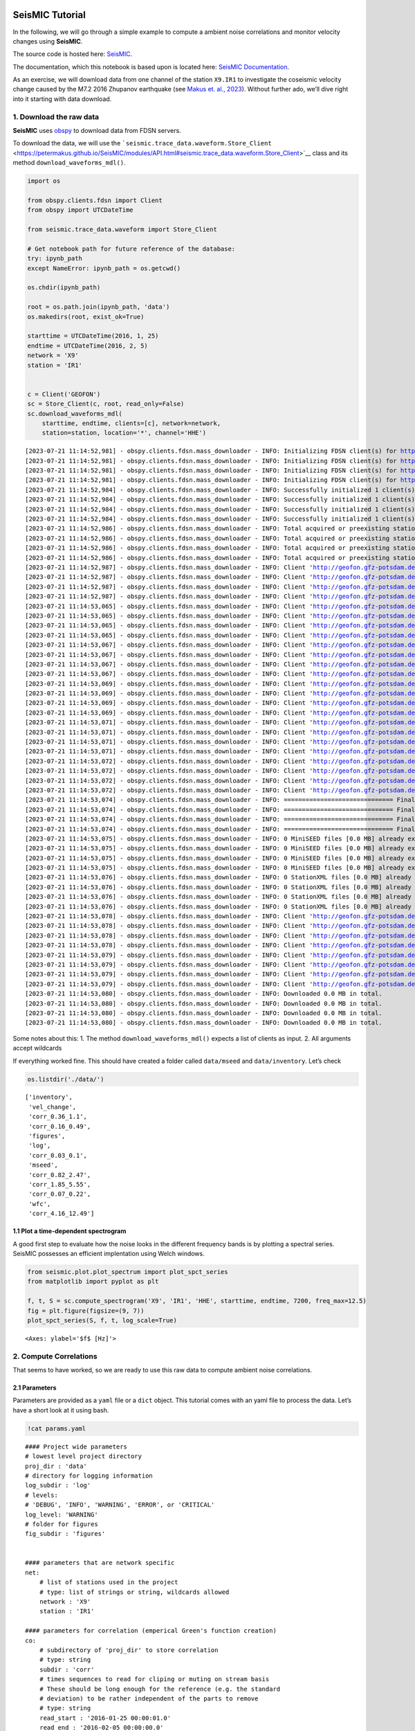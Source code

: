**SeisMIC** Tutorial
====================

.. image:: ../docs/source/figures/seismic_logo_small.png

In the following, we will go through a simple example to compute a
ambient noise correlations and monitor velocity changes using
**SeisMIC**.

The source code is hosted here:
`SeisMIC <https://github.com/PeterMakus/SeisMIC>`__.

The documentation, which this notebook is based upon is located here:
`SeisMIC Documentation <https://petermakus.github.io/SeisMIC/>`__.

As an exercise, we will download data from one channel of the station
``X9.IR1`` to investigate the coseismic velocity change caused by the
M7.2 2016 Zhupanov earthquake (see `Makus et. al.,
2023 <https://doi.org/10.1029/2022JB025738>`__). Without further ado,
we’ll dive right into it starting with data download.

1. Download the raw data
------------------------

**SeisMIC** uses `obspy <https://docs.obspy.org/>`__ to download data
from FDSN servers.

To download the data, we will use the
```seismic.trace_data.waveform.Store_Client`` <https://petermakus.github.io/SeisMIC/modules/API.html#seismic.trace_data.waveform.Store_Client>`__
class and its method ``download_waveforms_mdl()``.

.. code:: ipython3

    import os
    
    from obspy.clients.fdsn import Client
    from obspy import UTCDateTime
    
    from seismic.trace_data.waveform import Store_Client
    
    # Get notebook path for future reference of the database:
    try: ipynb_path
    except NameError: ipynb_path = os.getcwd()
    
    os.chdir(ipynb_path)
    
    root = os.path.join(ipynb_path, 'data')
    os.makedirs(root, exist_ok=True)
    
    starttime = UTCDateTime(2016, 1, 25)
    endtime = UTCDateTime(2016, 2, 5)
    network = 'X9'
    station = 'IR1'
    
    
    c = Client('GEOFON')
    sc = Store_Client(c, root, read_only=False)
    sc.download_waveforms_mdl(
        starttime, endtime, clients=[c], network=network,
        station=station, location='*', channel='HHE')



.. parsed-literal::

    [2023-07-21 11:14:52,981] - obspy.clients.fdsn.mass_downloader - INFO: Initializing FDSN client(s) for http://geofon.gfz-potsdam.de.
    [2023-07-21 11:14:52,981] - obspy.clients.fdsn.mass_downloader - INFO: Initializing FDSN client(s) for http://geofon.gfz-potsdam.de.
    [2023-07-21 11:14:52,981] - obspy.clients.fdsn.mass_downloader - INFO: Initializing FDSN client(s) for http://geofon.gfz-potsdam.de.
    [2023-07-21 11:14:52,981] - obspy.clients.fdsn.mass_downloader - INFO: Initializing FDSN client(s) for http://geofon.gfz-potsdam.de.
    [2023-07-21 11:14:52,984] - obspy.clients.fdsn.mass_downloader - INFO: Successfully initialized 1 client(s): http://geofon.gfz-potsdam.de.
    [2023-07-21 11:14:52,984] - obspy.clients.fdsn.mass_downloader - INFO: Successfully initialized 1 client(s): http://geofon.gfz-potsdam.de.
    [2023-07-21 11:14:52,984] - obspy.clients.fdsn.mass_downloader - INFO: Successfully initialized 1 client(s): http://geofon.gfz-potsdam.de.
    [2023-07-21 11:14:52,984] - obspy.clients.fdsn.mass_downloader - INFO: Successfully initialized 1 client(s): http://geofon.gfz-potsdam.de.
    [2023-07-21 11:14:52,986] - obspy.clients.fdsn.mass_downloader - INFO: Total acquired or preexisting stations: 0
    [2023-07-21 11:14:52,986] - obspy.clients.fdsn.mass_downloader - INFO: Total acquired or preexisting stations: 0
    [2023-07-21 11:14:52,986] - obspy.clients.fdsn.mass_downloader - INFO: Total acquired or preexisting stations: 0
    [2023-07-21 11:14:52,986] - obspy.clients.fdsn.mass_downloader - INFO: Total acquired or preexisting stations: 0
    [2023-07-21 11:14:52,987] - obspy.clients.fdsn.mass_downloader - INFO: Client 'http://geofon.gfz-potsdam.de' - Requesting unreliable availability.
    [2023-07-21 11:14:52,987] - obspy.clients.fdsn.mass_downloader - INFO: Client 'http://geofon.gfz-potsdam.de' - Requesting unreliable availability.
    [2023-07-21 11:14:52,987] - obspy.clients.fdsn.mass_downloader - INFO: Client 'http://geofon.gfz-potsdam.de' - Requesting unreliable availability.
    [2023-07-21 11:14:52,987] - obspy.clients.fdsn.mass_downloader - INFO: Client 'http://geofon.gfz-potsdam.de' - Requesting unreliable availability.
    [2023-07-21 11:14:53,065] - obspy.clients.fdsn.mass_downloader - INFO: Client 'http://geofon.gfz-potsdam.de' - Successfully requested availability (0.08 seconds)
    [2023-07-21 11:14:53,065] - obspy.clients.fdsn.mass_downloader - INFO: Client 'http://geofon.gfz-potsdam.de' - Successfully requested availability (0.08 seconds)
    [2023-07-21 11:14:53,065] - obspy.clients.fdsn.mass_downloader - INFO: Client 'http://geofon.gfz-potsdam.de' - Successfully requested availability (0.08 seconds)
    [2023-07-21 11:14:53,065] - obspy.clients.fdsn.mass_downloader - INFO: Client 'http://geofon.gfz-potsdam.de' - Successfully requested availability (0.08 seconds)
    [2023-07-21 11:14:53,067] - obspy.clients.fdsn.mass_downloader - INFO: Client 'http://geofon.gfz-potsdam.de' - Found 1 stations (1 channels).
    [2023-07-21 11:14:53,067] - obspy.clients.fdsn.mass_downloader - INFO: Client 'http://geofon.gfz-potsdam.de' - Found 1 stations (1 channels).
    [2023-07-21 11:14:53,067] - obspy.clients.fdsn.mass_downloader - INFO: Client 'http://geofon.gfz-potsdam.de' - Found 1 stations (1 channels).
    [2023-07-21 11:14:53,067] - obspy.clients.fdsn.mass_downloader - INFO: Client 'http://geofon.gfz-potsdam.de' - Found 1 stations (1 channels).
    [2023-07-21 11:14:53,069] - obspy.clients.fdsn.mass_downloader - INFO: Client 'http://geofon.gfz-potsdam.de' - Will attempt to download data from 1 stations.
    [2023-07-21 11:14:53,069] - obspy.clients.fdsn.mass_downloader - INFO: Client 'http://geofon.gfz-potsdam.de' - Will attempt to download data from 1 stations.
    [2023-07-21 11:14:53,069] - obspy.clients.fdsn.mass_downloader - INFO: Client 'http://geofon.gfz-potsdam.de' - Will attempt to download data from 1 stations.
    [2023-07-21 11:14:53,069] - obspy.clients.fdsn.mass_downloader - INFO: Client 'http://geofon.gfz-potsdam.de' - Will attempt to download data from 1 stations.
    [2023-07-21 11:14:53,071] - obspy.clients.fdsn.mass_downloader - INFO: Client 'http://geofon.gfz-potsdam.de' - Status for 11 time intervals/channels before downloading: IGNORE
    [2023-07-21 11:14:53,071] - obspy.clients.fdsn.mass_downloader - INFO: Client 'http://geofon.gfz-potsdam.de' - Status for 11 time intervals/channels before downloading: IGNORE
    [2023-07-21 11:14:53,071] - obspy.clients.fdsn.mass_downloader - INFO: Client 'http://geofon.gfz-potsdam.de' - Status for 11 time intervals/channels before downloading: IGNORE
    [2023-07-21 11:14:53,071] - obspy.clients.fdsn.mass_downloader - INFO: Client 'http://geofon.gfz-potsdam.de' - Status for 11 time intervals/channels before downloading: IGNORE
    [2023-07-21 11:14:53,072] - obspy.clients.fdsn.mass_downloader - INFO: Client 'http://geofon.gfz-potsdam.de' - No station information to download.
    [2023-07-21 11:14:53,072] - obspy.clients.fdsn.mass_downloader - INFO: Client 'http://geofon.gfz-potsdam.de' - No station information to download.
    [2023-07-21 11:14:53,072] - obspy.clients.fdsn.mass_downloader - INFO: Client 'http://geofon.gfz-potsdam.de' - No station information to download.
    [2023-07-21 11:14:53,072] - obspy.clients.fdsn.mass_downloader - INFO: Client 'http://geofon.gfz-potsdam.de' - No station information to download.
    [2023-07-21 11:14:53,074] - obspy.clients.fdsn.mass_downloader - INFO: ============================== Final report
    [2023-07-21 11:14:53,074] - obspy.clients.fdsn.mass_downloader - INFO: ============================== Final report
    [2023-07-21 11:14:53,074] - obspy.clients.fdsn.mass_downloader - INFO: ============================== Final report
    [2023-07-21 11:14:53,074] - obspy.clients.fdsn.mass_downloader - INFO: ============================== Final report
    [2023-07-21 11:14:53,075] - obspy.clients.fdsn.mass_downloader - INFO: 0 MiniSEED files [0.0 MB] already existed.
    [2023-07-21 11:14:53,075] - obspy.clients.fdsn.mass_downloader - INFO: 0 MiniSEED files [0.0 MB] already existed.
    [2023-07-21 11:14:53,075] - obspy.clients.fdsn.mass_downloader - INFO: 0 MiniSEED files [0.0 MB] already existed.
    [2023-07-21 11:14:53,075] - obspy.clients.fdsn.mass_downloader - INFO: 0 MiniSEED files [0.0 MB] already existed.
    [2023-07-21 11:14:53,076] - obspy.clients.fdsn.mass_downloader - INFO: 0 StationXML files [0.0 MB] already existed.
    [2023-07-21 11:14:53,076] - obspy.clients.fdsn.mass_downloader - INFO: 0 StationXML files [0.0 MB] already existed.
    [2023-07-21 11:14:53,076] - obspy.clients.fdsn.mass_downloader - INFO: 0 StationXML files [0.0 MB] already existed.
    [2023-07-21 11:14:53,076] - obspy.clients.fdsn.mass_downloader - INFO: 0 StationXML files [0.0 MB] already existed.
    [2023-07-21 11:14:53,078] - obspy.clients.fdsn.mass_downloader - INFO: Client 'http://geofon.gfz-potsdam.de' - Acquired 0 MiniSEED files [0.0 MB].
    [2023-07-21 11:14:53,078] - obspy.clients.fdsn.mass_downloader - INFO: Client 'http://geofon.gfz-potsdam.de' - Acquired 0 MiniSEED files [0.0 MB].
    [2023-07-21 11:14:53,078] - obspy.clients.fdsn.mass_downloader - INFO: Client 'http://geofon.gfz-potsdam.de' - Acquired 0 MiniSEED files [0.0 MB].
    [2023-07-21 11:14:53,078] - obspy.clients.fdsn.mass_downloader - INFO: Client 'http://geofon.gfz-potsdam.de' - Acquired 0 MiniSEED files [0.0 MB].
    [2023-07-21 11:14:53,079] - obspy.clients.fdsn.mass_downloader - INFO: Client 'http://geofon.gfz-potsdam.de' - Acquired 0 StationXML files [0.0 MB].
    [2023-07-21 11:14:53,079] - obspy.clients.fdsn.mass_downloader - INFO: Client 'http://geofon.gfz-potsdam.de' - Acquired 0 StationXML files [0.0 MB].
    [2023-07-21 11:14:53,079] - obspy.clients.fdsn.mass_downloader - INFO: Client 'http://geofon.gfz-potsdam.de' - Acquired 0 StationXML files [0.0 MB].
    [2023-07-21 11:14:53,079] - obspy.clients.fdsn.mass_downloader - INFO: Client 'http://geofon.gfz-potsdam.de' - Acquired 0 StationXML files [0.0 MB].
    [2023-07-21 11:14:53,080] - obspy.clients.fdsn.mass_downloader - INFO: Downloaded 0.0 MB in total.
    [2023-07-21 11:14:53,080] - obspy.clients.fdsn.mass_downloader - INFO: Downloaded 0.0 MB in total.
    [2023-07-21 11:14:53,080] - obspy.clients.fdsn.mass_downloader - INFO: Downloaded 0.0 MB in total.
    [2023-07-21 11:14:53,080] - obspy.clients.fdsn.mass_downloader - INFO: Downloaded 0.0 MB in total.


Some notes about this: 1. The method ``download_waveforms_mdl()``
expects a list of clients as input. 2. All arguments accept wildcards

If everything worked fine. This should have created a folder called
``data/mseed`` and ``data/inventory``. Let’s check

.. code:: ipython3

    os.listdir('./data/')




.. parsed-literal::

    ['inventory',
     'vel_change',
     'corr_0.36_1.1',
     'corr_0.16_0.49',
     'figures',
     'log',
     'corr_0.03_0.1',
     'mseed',
     'corr_0.82_2.47',
     'corr_1.85_5.55',
     'corr_0.07_0.22',
     'wfc',
     'corr_4.16_12.49']



1.1 Plot a time-dependent spectrogram
~~~~~~~~~~~~~~~~~~~~~~~~~~~~~~~~~~~~~

A good first step to evaluate how the noise looks in the different
frequency bands is by plotting a spectral series. SeisMIC possesses an
efficient implentation using Welch windows.

.. code:: ipython3

    from seismic.plot.plot_spectrum import plot_spct_series
    from matplotlib import pyplot as plt
    
    f, t, S = sc.compute_spectrogram('X9', 'IR1', 'HHE', starttime, endtime, 7200, freq_max=12.5)
    fig = plt.figure(figsize=(9, 7))
    plot_spct_series(S, f, t, log_scale=True)




.. parsed-literal::

    <Axes: ylabel='$f$ [Hz]'>




.. image:: tutorial_files/tutorial_6_1.png


2. Compute Correlations
-----------------------

That seems to have worked, so we are ready to use this raw data to
compute ambient noise correlations.

2.1 Parameters
~~~~~~~~~~~~~~

Parameters are provided as a ``yaml`` file or a ``dict`` object. This
tutorial comes with an yaml file to process the data. Let’s have a short
look at it using bash.

.. code:: ipython3

    !cat params.yaml


.. parsed-literal::

    #### Project wide parameters
    # lowest level project directory
    proj_dir : 'data'
    # directory for logging information
    log_subdir : 'log'
    # levels:
    # 'DEBUG', 'INFO', 'WARNING', 'ERROR', or 'CRITICAL'
    log_level: 'WARNING'
    # folder for figures
    fig_subdir : 'figures'
    
    
    #### parameters that are network specific
    net:
        # list of stations used in the project
        # type: list of strings or string, wildcards allowed
        network : 'X9'
        station : 'IR1'
    
    #### parameters for correlation (emperical Green's function creation)
    co:
        # subdirectory of 'proj_dir' to store correlation
        # type: string
        subdir : 'corr'
        # times sequences to read for cliping or muting on stream basis
        # These should be long enough for the reference (e.g. the standard
        # deviation) to be rather independent of the parts to remove
        # type: string
        read_start : '2016-01-25 00:00:01.0'
        read_end : '2016-02-05 00:00:00.0'
        # type: float [seconds]
        # The longer the faster, but higher RAM usage.
        # Note that this is also the length of the correlation batches
        # that will be written (i.e., length that will be 
        # kept in memory before writing to disk)
        read_len : 86398
        read_inc : 86400
    
        # New sampling rate in Hz. Note that it will try to decimate
        # if possible (i.e., there is an integer factor from the
        # native sampling_rate)
        sampling_rate : 25
        # Remove the instrument response, will take substantially more time
        remove_response : False
    
        # Method to combine different traces
        combination_method : 'autoComponents'
      
        # If you want only specific combinations to be computed enter them here
        # In the form [Net0-Net0.Stat0-Stat1]
        # This option will only be consider if combination_method == 'betweenStations'
        # Comment or set == None if not in use
        xcombinations : None
    
        # preprocessing of the original length time series
        # these function work on an obspy.Stream object given as first argument
        # and return an obspy.Stream object.
        preProcessing : [
                        {'function':'seismic.correlate.preprocessing_stream.detrend_st',
                        'args':{'type':'linear'}},
                        {'function':'seismic.correlate.preprocessing_stream.cos_taper_st',
                          'args':{'taper_len': 100, # seconds
                                  'lossless': True}}, # lossless tapering stitches additional data to trace, tapers, and removes the tapered ends after preprocessing
                        {'function':'seismic.correlate.preprocessing_stream.stream_filter',
                          'args':{'ftype':'bandpass',
                                  'filter_option':{'freqmin':0.01, #0.01
                                                   'freqmax':12.49}}}
                         #{'function':'seismic.correlate.preprocessing_stream.stream_mute',
                         # 'args':{'taper_len':100,
                         #         'mute_method':'std_factor',
                         #         'mute_value':3}}
                        ]
        # subdivision of the read sequences for correlation
        # if this is set the stream processing will happen on the hourly subdivision. This has the
        # advantage that data that already exists will not need to be preprocessed again
        # On the other hand, computing a whole new database might be slower
        # Recommended to be set to True if:
        # a) You update your database and a lot of the data is already available (up to a magnitude faster)
        # b) corr_len is close to read_len
        # Is automatically set to False if you are computing a completely new db
        preprocess_subdiv: True
        # type: presence of this key
        subdivision:
            # type: float [seconds]
            corr_inc : 3600
            corr_len : 3600
            # recombine these subdivisions
            # unused at the time
            # type: boolean
            recombine_subdivision : True
            # delete
            # type: booblean
            delete_subdivision : False
    
        # parameters for correlation preprocessing
        # Standard functions reside in seismic.correlate.preprocessing_td and preprocessing_fd, respectively
        corr_args : {'TDpreProcessing':[
                                        {'function':'seismic.correlate.preprocessing_td.detrend',
                                        'args':{'type':'linear'}},
                                       {'function':'seismic.correlate.preprocessing_td.TDfilter',
                                       'args':{'type':'bandpass','freqmin':2,'freqmax':4}},
                                        #{'function':'seismic.correlate.preprocessing_td.mute',
                                        # 'args':{'taper_len':100.,
                                               # 'threshold':1000, absolute threshold
                                        #         'std_factor':3,
                                        #         'filter':{'type':'bandpass','freqmin':2,'freqmax':4},
                                        #         'extend_gaps':True}},
                                      #  {'function':'seismic.correlate.preprocessing_td.clip',
                                      #   'args':{'std_factor':2.5}},
                                       {'function':'seismic.correlate.preprocessing_td.signBitNormalization',
                                        'args': {}}
                                       ],
                      # Standard functions reside in seismic.correlate.preprocessing_fd
                     'FDpreProcessing':[
                                        # {'function':'seismic.correlate.preprocessing_fd.spectralWhitening',
                                        #  'args':{'joint_norm':False}},
                                        {'function':'seismic.correlate.preprocessing_fd.FDfilter',
                                         'args':{'flimit':[1.33, 2, 4, 6]}}
                                        #  {'function':seismic.correlate.preprocessing_fd.FDsignBitNormalization,
                                        # 'args':{}}
                                        ],
                     'lengthToSave':25,
                     'center_correlation':True,      # make sure zero correlation time is in the center
                     'normalize_correlation':True,
                     'combinations':[]
                    }
    
    
    #### parameters for the estimation of time differences
    dv:
        # subfolder for storage of time difference results
        subdir : 'vel_change'
    
        # Plotting
        plot_vel_change : True
    
        ### Definition of calender time windows for the time difference measurements
        start_date : '2016-01-25 00:00:00.0'   # %Y-%m-%dT%H:%M:%S.%fZ'
        end_date : '2016-02-05 00:00:00.0'
        win_len : 3600                         # length of window in which EGFs are stacked
        date_inc : 3600                        # increment of measurements
    
        ### Frequencies
        freq_min : 2
        freq_max : 4
    
        ### Definition of lapse time window
        tw_start : 3.5     # lapse time of first sample [s]
        tw_len : 8.5       # length of window [s] Can be None if the whole (rest) of the coda should be used
        sides : 'both'   # options are left (for acausal), right (causal), both, or single (for active source experiments where the first sample is the trigger time)
        compute_tt : False  # Computes the travel time and adds it to tw_start (tt is 0 if not xstations). If true a rayleigh wave velocity has to be provided
        rayleigh_wave_velocity : 1  # rayleigh wave velocity in km/s, will be ignored if compute_tt=False
        
    
        ### Range to try stretching
        stretch_range : 0.03
        stretch_steps : 1001
      
        #### Reference trace extraction
        #  win_inc : Length in days of each reference time window to be used for trace extraction
        # If == 0, only one trace will be extracted
        # If > 0, mutliple reference traces will be used for the dv calculation
        # Can also be a list if the length of the windows should vary
        # See seismic.correlate.stream.CorrBulk.extract_multi_trace for details on arguments
        dt_ref : {'win_inc' : 0, 'method': 'mean', 'percentile': 50}
    
        # preprocessing on the correlation bulk or corr_stream before stretch estimation
        preprocessing: [
                        #{'function': 'pop_at_utcs', 'args': {'utcs': np.array([UTCDateTime()])},
                        {'function': 'smooth', 'args': {'wsize': 4, 'wtype': 'hanning', 'axis': 1}}
        ]
    
        # postprocessing of dv objects before saving and plotting
        postprocessing: [
                          # {'function': 'smooth_sim_mat', 'args': {'win_len': 7, exclude_corr_below: 0}}
        ]
    
    #### parameters to compute the waveform coherence
    wfc:
      # subfolder for storage of time difference results
        subdir : 'wfc'
    
        ### Definition of calender time windows for the time difference measurements
        start_date : '2016-01-25 00:00:00.0'   # %Y-%m-%dT%H:%M:%S.%fZ'
        end_date : '2016-02-05 00:00:00.0'
        win_len : 3600                         # length of window in which EGFs are stacked
        date_inc : 3600                        # increment of measurements
    
        ### Frequencies
        # can be lists of same length
        freq_min : [0.0625, 0.09, 0.125, 0.1875, 0.25, 0.375, 0.5, 0.75, 1, 1.5, 2, 3, 4, 5, 6, 8]
        freq_max : [0.125, 0.18, 0.25, 0.375, 0.5, 0.75, 1, 1.5, 2, 3, 4, 6, 8, 10, 12, 12.49]
    
        ### Definition of lapse time window
        # can be lists of same length or tw_start: List and tw_len: single value (will be applied to all)
        tw_start : [0, 1.25, 2.5, 3.75, 5, 6.25, 7.5, 8.75, 10, 11.25, 12.5, 13.75, 15, 16.25, 17.5, 17.75, 20]     # lapse time of first sample [s]
        tw_len : 5       # length of window [s]
      
        #### Reference trace extraction
        #  win_inc : Length in days of each reference time window to be used for trace extraction
        # If == 0, only one trace will be extracted
        # If > 0, mutliple reference traces will be used for the dv calculation
        # Can also be a list if the length of the windows should vary
        # See seismic.correlate.stream.CorrBulk.extract_multi_trace for details on arguments
        dt_ref : {'win_inc' : 0, 'method': 'mean', 'percentile': 50}
    
        # preprocessing on the correlation bulk before stretch estimation
        preprocessing: [
                        {'function': 'smooth', 'args': {'wsize': 4, 'wtype': 'hanning', 'axis': 1}}
        ]
    
        ### SAVING
        # save components separately or only their average?
        save_comps: False
    


Each of the parameters is described in the
`Documentation <https://petermakus.github.io/SeisMIC/modules/correlate/get_started.html>`__.

To start the computation of the correlation we will use
```MPI`` <https://mpi4py.readthedocs.io/>`__ and a simple python script,
which could look like this:

.. code:: ipython3

    !cat correlate.py


.. parsed-literal::

    import os
    # This tells numpy to only use one thread
    # As we use MPI this is necessary to avoid overascribing threads
    os.environ['OPENBLAS_NUM_THREADS'] = '1'
    
    from time import time
    
    from obspy.clients.fdsn import Client
    
    from seismic.correlate.correlate import Correlator
    from seismic.trace_data.waveform import Store_Client
    
    # Path to the paramter file we created in the step before
    params = 'params.yaml'
    # You don't have to set this (could be None)
    client = Client('GEOFON')
    # root is the same as proj_dir in params.yaml
    root = 'data'
    sc = Store_Client(client, root)
    
    c = Correlator(sc, options=params)
    print('Correlator initiated')
    x = time()
    st = c.pxcorr()
    print('Correlation finished after', time()-x, 'seconds')


2.2 Start correlation
---------------------

To start the correlation, we will use the ``mpirun`` command in bash:

Jupyter notebook limits the output, so if you wish to see the complete
output, you might prefer actually executing these commands in a
terminal.

.. code:: ipython3

    import os
    # This gives number of threads, usually twice as many as physical cores
    ncpus = os.cpu_count()//2
    !mpirun -n $ncpus python correlate.py


.. parsed-literal::

    Correlator initiated
    Correlator initiated
    2023-07-21 11:15:29,237 - WARNING - No existing data found.
    Automatically setting preprocess_subdiv to False to optimise performance.
      0%|          | 0/11 [00:00<?, ?it/s]Correlator initiated
    Correlator initiated
      0%|          | 0/11 [00:00<?, ?it/s]Correlator initiated
    Correlator initiated
    100%|██████████| 11/11 [00:15<00:00,  1.39s/it]
    100%|██████████| 11/11 [00:14<00:00,  1.36s/it]
    100%|██████████| 11/11 [00:14<00:00,  1.35s/it]
    100%|██████████| 11/11 [00:14<00:00,  1.36s/it]
    100%|██████████| 11/11 [00:14<00:00,  1.35s/it]
    100%|██████████| 11/11 [00:15<00:00,  1.39s/it]
    Correlation finished after 14.919074058532715 seconds
    Correlation finished after 14.849216222763062 seconds
    Correlation finished after Correlation finished after 14.84933614730835 seconds
    14.9193696975708 seconds
    Correlation finished after 15.333239555358887 seconds
    Correlation finished after 15.5463285446167 seconds


Now let’s have a look at those correlations. To do so, we use the
```CorrelationDataBase`` <https://petermakus.github.io/SeisMIC/modules/API.html#seismic.db.corr_hdf5.CorrelationDataBase>`__
object. All correlations are saved in the folder ``data/corr`` as
defined in our params.yaml file.

.. code:: ipython3

    from seismic.db.corr_hdf5 import CorrelationDataBase
    
    with CorrelationDataBase(f'data/corr/{network}-{network}.{station}-{station}.h5', mode='r') as cdb:
        # find the available labels
        print(list(cdb.keys()))


.. parsed-literal::

    ['co', 'stack_86398', 'subdivision']


**SeisMIC’s** standard labels are ``'subdivision`` for the correlations
of corr_len and ``stack_*stacklen*`` for the stack (with *stacklen*
being the length of the stack in seconds).

**SeisMIC** uses some sort of “combined seed codes” structured as above.

.. code:: ipython3

    with CorrelationDataBase(f'data/corr/{network}-{network}.{station}-{station}.h5', mode='r') as cdb:
        # find the available labels
        print(cdb.get_available_channels(
            tag='stack_86398', network=f'{network}-{network}', station=f'{station}-{station}'))
        print(cdb.get_available_starttimes(
            tag='subdivision', network=f'{network}-{network}', station=f'{station}-{station}', channel='*'))
        cst = cdb.get_data(f'{network}-{network}', f'{station}-{station}', 'HHE-HHE', 'subdivision')
    print(type(cst))
    
    # filter frequencies, so we can see something
    cst = cst.filter('bandpass', freqmin=2, freqmax=4)


.. parsed-literal::

    ['HHE-HHE']
    {'HHE-HHE': ['2016025T000001.0000Z', '2016025T010001.0000Z', '2016025T020001.0000Z', '2016025T030001.0000Z', '2016025T040001.0000Z', '2016025T050001.0000Z', '2016025T060001.0000Z', '2016025T070001.0000Z', '2016025T080001.0000Z', '2016025T090001.0000Z', '2016025T100001.0000Z', '2016025T110001.0000Z', '2016025T120001.0000Z', '2016025T130001.0000Z', '2016025T140001.0000Z', '2016025T150001.0000Z', '2016025T160001.0000Z', '2016025T170001.0000Z', '2016025T180001.0000Z', '2016025T190001.0000Z', '2016025T200001.0000Z', '2016025T210001.0000Z', '2016025T220001.0000Z', '2016025T230001.0000Z', '2016026T000001.0000Z', '2016026T010001.0000Z', '2016026T020001.0000Z', '2016026T030001.0000Z', '2016026T040001.0000Z', '2016026T050001.0000Z', '2016026T060001.0000Z', '2016026T070001.0000Z', '2016026T080001.0000Z', '2016026T090001.0000Z', '2016026T100001.0000Z', '2016026T110001.0000Z', '2016026T120001.0000Z', '2016026T130001.0000Z', '2016026T140001.0000Z', '2016026T150001.0000Z', '2016026T160001.0000Z', '2016026T170001.0000Z', '2016026T180001.0000Z', '2016026T190001.0000Z', '2016026T200001.0000Z', '2016026T210001.0000Z', '2016026T220001.0000Z', '2016026T230001.0000Z', '2016027T000001.0000Z', '2016027T010001.0000Z', '2016027T020001.0000Z', '2016027T030001.0000Z', '2016027T040001.0000Z', '2016027T050001.0000Z', '2016027T060001.0000Z', '2016027T070001.0000Z', '2016027T080001.0000Z', '2016027T090001.0000Z', '2016027T100001.0000Z', '2016027T110001.0000Z', '2016027T120001.0000Z', '2016027T130001.0000Z', '2016027T140001.0000Z', '2016027T150001.0000Z', '2016027T160001.0000Z', '2016027T170001.0000Z', '2016027T180001.0000Z', '2016027T190001.0000Z', '2016027T200001.0000Z', '2016027T210001.0000Z', '2016027T220001.0000Z', '2016027T230001.0000Z', '2016028T000001.0000Z', '2016028T010001.0000Z', '2016028T020001.0000Z', '2016028T030001.0000Z', '2016028T040001.0000Z', '2016028T050001.0000Z', '2016028T060001.0000Z', '2016028T070001.0000Z', '2016028T080001.0000Z', '2016028T090001.0000Z', '2016028T100001.0000Z', '2016028T110001.0000Z', '2016028T120001.0000Z', '2016028T130001.0000Z', '2016028T140001.0000Z', '2016028T150001.0000Z', '2016028T160001.0000Z', '2016028T170001.0000Z', '2016028T180001.0000Z', '2016028T190001.0000Z', '2016028T200001.0000Z', '2016028T210001.0000Z', '2016028T220001.0000Z', '2016028T230001.0000Z', '2016029T000001.0000Z', '2016029T010001.0000Z', '2016029T020001.0000Z', '2016029T030001.0000Z', '2016029T040001.0000Z', '2016029T050001.0000Z', '2016029T060001.0000Z', '2016029T070001.0000Z', '2016029T080001.0000Z', '2016029T090001.0000Z', '2016029T100001.0000Z', '2016029T110001.0000Z', '2016029T120001.0000Z', '2016029T130001.0000Z', '2016029T140001.0000Z', '2016029T150001.0000Z', '2016029T160001.0000Z', '2016029T170001.0000Z', '2016029T180001.0000Z', '2016029T190001.0000Z', '2016029T200001.0000Z', '2016029T210001.0000Z', '2016029T220001.0000Z', '2016029T230001.0000Z', '2016030T000001.0000Z', '2016030T010001.0000Z', '2016030T020001.0000Z', '2016030T030001.0000Z', '2016030T040001.0000Z', '2016030T050001.0000Z', '2016030T060001.0000Z', '2016030T070001.0000Z', '2016030T080001.0000Z', '2016030T090001.0000Z', '2016030T100001.0000Z', '2016030T110001.0000Z', '2016030T120001.0000Z', '2016030T130001.0000Z', '2016030T140001.0000Z', '2016030T150001.0000Z', '2016030T160001.0000Z', '2016030T170001.0000Z', '2016030T180001.0000Z', '2016030T190001.0000Z', '2016030T200001.0000Z', '2016030T210001.0000Z', '2016030T220001.0000Z', '2016030T230001.0000Z', '2016031T000001.0000Z', '2016031T010001.0000Z', '2016031T020001.0000Z', '2016031T030001.0000Z', '2016031T040001.0000Z', '2016031T050001.0000Z', '2016031T060001.0000Z', '2016031T070001.0000Z', '2016031T080001.0000Z', '2016031T090001.0000Z', '2016031T100001.0000Z', '2016031T110001.0000Z', '2016031T120001.0000Z', '2016031T130001.0000Z', '2016031T140001.0000Z', '2016031T150001.0000Z', '2016031T160001.0000Z', '2016031T170001.0000Z', '2016031T180001.0000Z', '2016031T190001.0000Z', '2016031T200001.0000Z', '2016031T210001.0000Z', '2016031T220001.0000Z', '2016031T230001.0000Z', '2016032T000001.0000Z', '2016032T010001.0000Z', '2016032T020001.0000Z', '2016032T030001.0000Z', '2016032T040001.0000Z', '2016032T050001.0000Z', '2016032T060001.0000Z', '2016032T070001.0000Z', '2016032T080001.0000Z', '2016032T090001.0000Z', '2016032T100001.0000Z', '2016032T110001.0000Z', '2016032T120001.0000Z', '2016032T130001.0000Z', '2016032T140001.0000Z', '2016032T150001.0000Z', '2016032T160001.0000Z', '2016032T170001.0000Z', '2016032T180001.0000Z', '2016032T190001.0000Z', '2016032T200001.0000Z', '2016032T210001.0000Z', '2016032T220001.0000Z', '2016032T230001.0000Z', '2016033T000001.0000Z', '2016033T010001.0000Z', '2016033T020001.0000Z', '2016033T030001.0000Z', '2016033T040001.0000Z', '2016033T050001.0000Z', '2016033T060001.0000Z', '2016033T070001.0000Z', '2016033T080001.0000Z', '2016033T090001.0000Z', '2016033T100001.0000Z', '2016033T110001.0000Z', '2016033T120001.0000Z', '2016033T130001.0000Z', '2016033T140001.0000Z', '2016033T150001.0000Z', '2016033T160001.0000Z', '2016033T170001.0000Z', '2016033T180001.0000Z', '2016033T190001.0000Z', '2016033T200001.0000Z', '2016033T210001.0000Z', '2016033T220001.0000Z', '2016033T230001.0000Z', '2016034T000001.0000Z', '2016034T010001.0000Z', '2016034T020001.0000Z', '2016034T030001.0000Z', '2016034T040001.0000Z', '2016034T050001.0000Z', '2016034T060001.0000Z', '2016034T070001.0000Z', '2016034T080001.0000Z', '2016034T090001.0000Z', '2016034T100001.0000Z', '2016034T110001.0000Z', '2016034T120001.0000Z', '2016034T130001.0000Z', '2016034T140001.0000Z', '2016034T150001.0000Z', '2016034T160001.0000Z', '2016034T170001.0000Z', '2016034T180001.0000Z', '2016034T190001.0000Z', '2016034T200001.0000Z', '2016034T210001.0000Z', '2016034T220001.0000Z', '2016034T230001.0000Z', '2016035T000001.0000Z', '2016035T010001.0000Z', '2016035T020001.0000Z', '2016035T030001.0000Z', '2016035T040001.0000Z', '2016035T050001.0000Z', '2016035T060001.0000Z', '2016035T070001.0000Z', '2016035T080001.0000Z', '2016035T090001.0000Z', '2016035T100001.0000Z', '2016035T110001.0000Z', '2016035T120001.0000Z', '2016035T130001.0000Z', '2016035T140001.0000Z', '2016035T150001.0000Z', '2016035T160001.0000Z', '2016035T170001.0000Z', '2016035T180001.0000Z', '2016035T190001.0000Z', '2016035T200001.0000Z', '2016035T210001.0000Z', '2016035T220001.0000Z', '2016035T230001.0000Z']}
    <class 'seismic.correlate.stream.CorrStream'>


``cst`` is now a
```CorrStream`` <https://petermakus.github.io/SeisMIC/modules/API.html#seismic.correlate.stream.CorrStream>`__
- an obspy based object to handle correlations. We can plot those in a
section plot for example by time:

.. code:: ipython3

    from matplotlib import pyplot as plt
    
    plt.figure(figsize=(8, 10))
    ax0 = plt.subplot(2, 1, 1)
    
    cst.plot(timelimits=[-20, 20], cmap='seismic', vmin=-0.5, vmax=0.5, ax=ax0)
    ax0.set_title(f'Autocorrelation {network}.{station}.HHE')
    ax1 = plt.subplot(2, 1, 2)
    cst.plot(scalingfactor=3, timelimits=[0, 20], type='section', ax=ax1)




.. parsed-literal::

    <Axes: xlabel='$\\tau$ [s]'>




.. image:: tutorial_files/tutorial_18_1.png


If you look very very closely, you can see a slight time shift in the
late coda on January 30th. This time shift is associated to the Zhupanov
earthquake. We will try to quantify the velocity change in the
following.

We can also look at a single correlations or at a stack of correlations.
SeisMIC can stack correlation with ``CorrStream.stack``:

.. code:: ipython3

    corrstack = cst.stack()[0]
    corrstack.plot(tlim=[-20,20])




.. parsed-literal::

    <Axes: xlabel='Lag Time [s]', ylabel='Correlation'>




.. image:: tutorial_files/tutorial_20_1.png


Let’s try and combine the two last plots
~~~~~~~~~~~~~~~~~~~~~~~~~~~~~~~~~~~~~~~~

.. code:: ipython3

    plt.figure(figsize=(8, 10))
    ax0 = plt.subplot(2, 1, 1)
    
    cst.plot(timelimits=[-20, 20], cmap='seismic', vmin=-0.5, vmax=0.5, ax=ax0)
    ax0.set_title(f'(a)')
    ax0.plot(
        corrstack.times(),
        [UTCDateTime(i).datetime for i in corrstack.data*3e5 +  UTCDateTime(2016, 1, 31).timestamp],
        color='k', zorder=100, linewidth=1.1)
    
    ax1 = plt.subplot(2, 1, 2)
    cst.plot(scalingfactor=3, timelimits=[0, 20], type='section', ax=ax1)
    ax1.set_title(f'(b)')



.. image:: tutorial_files/tutorial_22_0.png


3. Waveform Coherence
---------------------

We can assess the average stability of the wavefield in different
frequency bands and along the lapse time axis using a measure called the
waveform coherence (see ,e.g., Steinmann, et al., 2021). The waveform
coherence is the zero lag correlation of two noise correlations. Here we
average them for one station and given frequency and lapse time bands.

For this step, we will have to compute a few more noise correlations
over various frequency bands. That’s why the next cell will take a
while.

.. code:: ipython3

    !python wfc.py


.. parsed-literal::

    100%|███████████████████████████████████████████| 11/11 [00:01<00:00,  7.31it/s]
    100%|███████████████████████████████████████████| 11/11 [00:01<00:00,  7.41it/s]
    100%|███████████████████████████████████████████| 11/11 [00:01<00:00,  7.25it/s]
    100%|███████████████████████████████████████████| 11/11 [00:01<00:00,  8.49it/s]
    100%|███████████████████████████████████████████| 11/11 [00:01<00:00,  8.39it/s]
    100%|███████████████████████████████████████████| 11/11 [00:01<00:00,  7.31it/s]
    100%|███████████████████████████████████████████| 11/11 [00:01<00:00,  6.19it/s]
    100%|█████████████████████████████████████████████| 1/1 [00:01<00:00,  1.03s/it]
    100%|█████████████████████████████████████████████| 1/1 [00:01<00:00,  1.05s/it]
    100%|█████████████████████████████████████████████| 1/1 [00:01<00:00,  1.03s/it]
    100%|█████████████████████████████████████████████| 1/1 [00:01<00:00,  1.02s/it]
    100%|█████████████████████████████████████████████| 1/1 [00:00<00:00,  1.08it/s]
    100%|█████████████████████████████████████████████| 1/1 [00:00<00:00,  1.12it/s]
    100%|█████████████████████████████████████████████| 1/1 [00:00<00:00,  1.03it/s]


.. code:: ipython3

    from seismic.monitor.wfc import WFCBulk
    from seismic.monitor.wfc import read_wfc
    
    wfcs = read_wfc('data/wfc/WFC-X9-X9.IR1-IR1.av.*.npz')
    WFCBulk(wfcs).plot(log=True, cmap='batlow')



.. image:: tutorial_files/tutorial_25_0.png


4. Monitoring
-------------

Next, we will compute a velocity change estimate using the stretching
technique (`Sens-Schönfelder & Wegler,
2006 <https://agupubs.onlinelibrary.wiley.com/doi/abs/10.1029/2006gl027797>`__).
You can find the corresponding parameters in the ``dv`` section of the
``params.yaml`` file.

Similarly to the Correlation we can start the monitoring via a simple
script:

.. code:: ipython3

    !cat monitor.py


.. parsed-literal::

    import os
    # This tells numpy to only use one thread
    # As we use MPI this is necessary to avoid overascribing threads
    os.environ['OPENBLAS_NUM_THREADS'] = '1'
    
    from seismic.monitor.monitor import Monitor
    
    yaml_f = 'params.yaml'
    m = Monitor(yaml_f)
    m.compute_velocity_change_bulk()


.. code:: ipython3

    try: ipynb_path
    except NameError: ipynb_path = os.getcwd()
    
    os.chdir(ipynb_path)
    
    # multi-core is not necessarily useful for this example
    # because the jobs are split into N jobs, where N is the number of
    # component combinations (in our case N==1)
    ncpus = os.cpu_count()//2
    !mpirun -n $ncpus python ./monitor.py


.. parsed-literal::

    0it [00:00, ?it/s]
    0it [00:00, ?it/s]/1 [00:00<?, ?it/s]
    0it [00:00, ?it/s]
    0it [00:00, ?it/s]
    0it [00:00, ?it/s]
    saving to X9-X9_IR1-IR1_HHE-HHE
    100%|██████████| 1/1 [00:04<00:00,  4.49s/it]


Make a first plot to get an idea of *dv/v*
~~~~~~~~~~~~~~~~~~~~~~~~~~~~~~~~~~~~~~~~~~

We can use SeisMIC’s inbuilt plotting function for that. The velocity
changes will in general be shown in decimal values.

.. code:: ipython3

    from seismic.monitor.dv import read_dv
    dv = read_dv(f'data/vel_change/DV-{network}-{network}.{station}-{station}.HHE-HHE.npz')
    dv.plot(ylim=(-0.01,0.01))
    
    # We can print some information about the dv object
    print(dv)



.. image:: tutorial_files/tutorial_30_0.png


.. parsed-literal::

    single_ref stretch velocity change estimate of X9-X9.IR1-IR1.HHE-HHE.
    starttdate: Mon Jan 25 00:00:00 2016
    enddate: Fri Feb  5 00:00:00 2016
    
    processed with the following parameters: {'freq_min': 2.0, 'freq_max': 4.0, 'tw_start': 3.5, 'tw_len': 8.5}


Even with comparably little data, we can see the velocity drop on
January 30th. Note that due to the high energy noise, we are able to
retrieve a very high resolution estimate of *dv/v*.

Make the plot look a little nicer
---------------------------------

The plot above is very good if you just want to understand what is going
on, but maybe it is not necessarily something you would want to put into
a publication. Here is a code that makes the plot look like in the above
mentioned publication

.. code:: ipython3

    from obspy import UTCDateTime
    
    from seismic.plot.plot_utils import set_mpl_params
    
    set_mpl_params()
    
    # Origin Time of the Zhupanov earthquake
    otime = UTCDateTime(2016, 1, 30, 3, 25).datetime
    
    fig, ax = dv.plot(style='publication', return_ax=True, ylim=(-.75,.75),
                      dateformat='%d %b')
    
    plt.axvline(otime, linestyle='dashed', c='r', label='M7.2')
    plt.legend()




.. parsed-literal::

    <matplotlib.legend.Legend at 0x7fbc2f7c3f70>




.. image:: tutorial_files/tutorial_33_1.png


What comes next?
================

Increasing the stability
------------------------

In this case, we are fortunate enough to receive a high-resolution
``dv/v`` estimate with the given parameters (not quite by coincidence
;-)).

For many other datasets, you might not be able to achieve satisfactory
stability. Here are some suggestions on how you could tackle that: 1.
Increase the smoothing. This can be done over a number of different
ways, all of them can be configured in ``params.yaml``: - increase
``dv['win_len']`` to stack correlations over the defined amount of time
(in seconds) - in ``dv['preprocessing']`` increase the parameter
``wsize`` of the ``smooth`` function to smoooth the correlation
functions over a larger amount of time (see
`documentation <https://petermakus.github.io/SeisMIC/modules/API.html#seismic.correlate.stream.CorrBulk.smooth>`__)
- In ``dv['postprocessing']`` set a smoothing of the similarity matrix
(see
`documentation <https://petermakus.github.io/SeisMIC/modules/API.html#seismic.monitor.dv.DV.smooth_sim_mat>`__)
2. Try different frequencies, different lag time windows of the coda or
a different preprocessing. 3. Stack the results from several component
combinations as done in `Illien et
al. 2023 <https://academic.oup.com/gji/article-abstract/234/1/124/7008901>`__.
The corresponding function in Seismic is in
`seismic.monitor.monitor.average_component_combinations() <https://petermakus.github.io/SeisMIC/modules/API.html#seismic.monitor.monitor.average_components>`__

Explore other processing possibilities
--------------------------------------

There are a large number of flavours for different processing options
explored. Some of which are natively shipped in SeisMIC. You can
experiment with options to processing your noise correlation functions
differently or compute *dv/v* differently (e.g., thinking about other
algorithms than the stretching technique). By the way: the dictionaries
in the different processing parameters in ``params.yaml`` allow to
import external functions as long as they are scripted in the right way
(see link).

Invert for a velocity change map
--------------------------------

The module ``seismic.monitor.spatial`` implements the surface wave
spatial inversion as proposed by `Obermann et
al. (2013) <https://agupubs.onlinelibrary.wiley.com/doi/full/10.1002/2013JB010399>`__.
Consult the documentation, to learn how to work with spatial inversions.
You can continue with the `spatial Jupyter Notebook <./spatial.ipynb>`__
to learn how to do a spatial inversion with SeisMIC.

References
==========

List of references used in this notebook.

`Illien, Luc, Christoph Sens-Schönfelder, and Kuan-Yu Ke. “Resolving
minute temporal seismic velocity changes induced by earthquake damage:
the more stations, the merrier?.” Geophysical Journal International
234.1 (2023): 124-135. <https://doi.org/10.1093/gji/ggad038>`__

`Makus, P., Sens-Schönfelder, C., Illien, L., Walter, T. R., Yates, A.,
& Tilmann, F. (2023). Deciphering the whisper of volcanoes: Monitoring
velocity changes at Kamchatka’s Klyuchevskoy group with fluctuating
noise fields. Journal of Geophysical Research: Solid Earth, 128,
e2022JB025738. <https://doi.org/10.1029/2022JB025738>`__

`Obermann, A., Planès, T., Larose, E., and Campillo, M. (2013), Imaging
preeruptive and coeruptive structural and mechanical changes of a
volcano with ambient seismic noise, J. Geophys. Res. Solid Earth, 118,
6285– 6294. <https://doi.org/10.1002/2013JB010399>`__

`Steinmann, R., Hadziioannou, C., & Larose, E. (2020). Effect of
centimetric freezing of the near subsurface on Rayleigh and Love wave
velocity in ambient seismic noise correlations. Geophysical Journal
International, 224(1), 626-636. <https://doi.org/10.1093/gji/ggaa406>`__

Download this notebook
----------------------

You can download this notebook on our `GitHub
page <https://github.com/PeterMakus/SeisMIC/blob/main/examples/>`__
